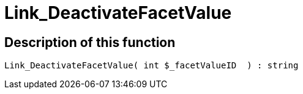 = Link_DeactivateFacetValue
:lang: en
// include::{includedir}/_header.adoc[]
:keywords: Link_DeactivateFacetValue
:position: 10097

//  auto generated content Thu, 06 Jul 2017 00:31:33 +0200
== Description of this function

[source,plenty]
----

Link_DeactivateFacetValue( int $_facetValueID  ) : string

----

